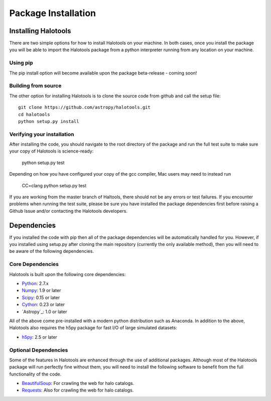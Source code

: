 ************************
Package Installation
************************

.. _step_by_step_install:

Installing Halotools
====================

There are two simple options for how to install Halotools on your machine. In both cases, once you install the package you will be able to import the Halotools package from a python interpreter running from any location on your machine.

Using pip
-------------

The pip install option will become available upon the package beta-release - coming soon!

Building from source 
--------------------------

The other option for installing Halotools is to clone the source code from github and call the setup file::

	git clone https://github.com/astropy/halotools.git
	cd halotools
	python setup.py install

Verifying your installation 
-----------------------------

After installing the code, you should navigate to the root directory of the package and run the full test suite to make sure your copy of Halotools is science-ready:

	python setup.py test 

Depending on how you have configured your copy of the gcc compiler, Mac users may need to instead run 

	CC=clang python setup.py test 

If you are working from the master branch of Haltools, there should not be any errors or test failures. If you encounter problems when running the test suite, please be sure you have installed the package dependencies first before raising a Github Issue and/or contacting the Halotools developers.  

Dependencies
============

If you installed the code with pip then all of the package dependencies 
will be automatically handled for you. However, if you installed using setup.py after 
cloning the main repository (currently the only available method), 
then you will need to be aware of the following dependencies.

Core Dependencies
---------------------

Halotools is built upon the following core dependencies:

- `Python <http://www.python.org/>`_: 2.7.x

- `Numpy <http://www.numpy.org/>`_: 1.9 or later

- `Scipy <http://www.scipy.org/>`_: 0.15 or later

- `Cython <http://www.cython.org/>`_: 0.23 or later

- `Astropy`_: 1.0 or later

All of the above come pre-installed with a modern python distribution such as Anaconda. In addition to the above, Halotools also requires the h5py package for fast I/O of large simulated datasets:

- `h5py <http://h5py.org/>`_: 2.5 or later

Optional Dependencies 
-----------------------

Some of the features in Halotools are enhanced through the use of additional packages. Although most of the  
Halotools package will run perfectly fine without them, you will need to install the following software 
to benefit from the full functionality of the code. 

- `BeautifulSoup <http://www.crummy.com/software/BeautifulSoup/>`_: For crawling the web for halo catalogs. 

- `Requests <http://docs.python-requests.org/en/latest/>`_: Also for crawling the web for halo catalogs. 






